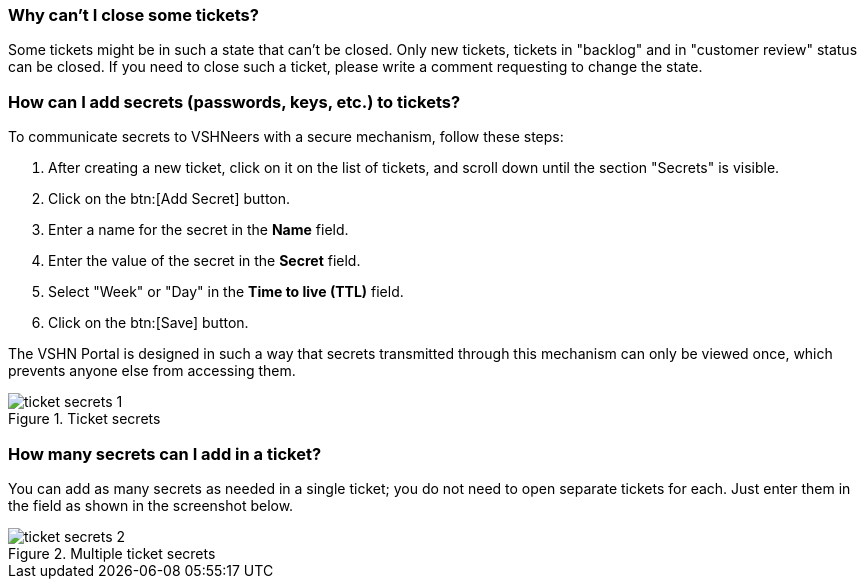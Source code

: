 [[closing]]
=== Why can't I close some tickets?

Some tickets might be in such a state that can't be closed. Only new tickets, tickets in "backlog" and in "customer review" status can be closed. If you need to close such a ticket, please write a comment requesting to change the state.

[[secrets]]
=== How can I add secrets (passwords, keys, etc.) to tickets?

To communicate secrets to VSHNeers with a secure mechanism, follow these steps:

. After creating a new ticket, click on it on the list of tickets, and scroll down until the section "Secrets" is visible.
. Click on the btn:[Add Secret] button.
. Enter a name for the secret in the **Name** field.
. Enter the value of the secret in the **Secret** field.
. Select "Week" or "Day" in the **Time to live (TTL)** field.
. Click on the btn:[Save] button.

The VSHN Portal is designed in such a way that secrets transmitted through this mechanism can only be viewed once, which prevents anyone else from accessing them.

.Ticket secrets
image::ticket-secrets-1.png[]

[[multiple-secrets]]
=== How many secrets can I add in a ticket?

You can add as many secrets as needed in a single ticket; you do not need to open separate tickets for each. Just enter them in the field as shown in the screenshot below.

.Multiple ticket secrets
image::ticket-secrets-2.png[]
